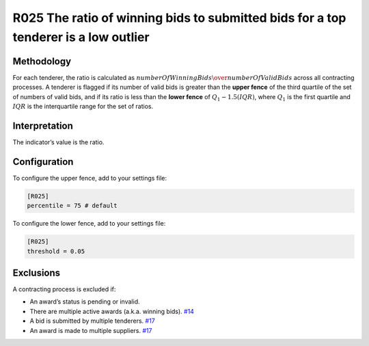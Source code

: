 R025 The ratio of winning bids to submitted bids for a top tenderer is a low outlier
====================================================================================

Methodology
-----------

For each tenderer, the ratio is calculated as :math:`numberOfWinningBids \over numberOfValidBids` across all contracting processes. A tenderer is flagged if its number of valid bids is greater than the **upper fence** of the third quartile of the set of numbers of valid bids, and if its ratio is less than the **lower fence** of :math:`Q_1 - 1.5(IQR)`, where :math:`Q_1` is the first quartile and :math:`IQR` is the interquartile range for the set of ratios.

Interpretation
--------------

The indicator’s value is the ratio.

Configuration
-------------

To configure the upper fence, add to your settings file:

.. code:: ini

   [R025]
   percentile = 75 # default

To configure the lower fence, add to your settings file:

.. code:: ini

   [R025]
   threshold = 0.05

Exclusions
----------

A contracting process is excluded if:

-  An award’s status is pending or invalid.
-  There are multiple active awards (a.k.a. winning bids). `#14 <https://github.com/open-contracting/cardinal-rs/issues/14>`__
-  A bid is submitted by multiple tenderers. `#17 <https://github.com/open-contracting/cardinal-rs/issues/17>`__
-  An award is made to multiple suppliers. `#17 <https://github.com/open-contracting/cardinal-rs/issues/17>`__
